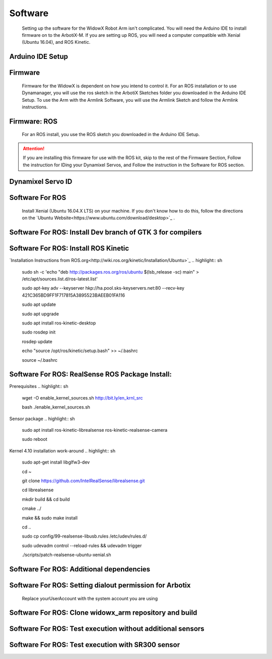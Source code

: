 Software
========

  Setting up the software for the WidowX Robot Arm isn't complicated. You will need the Arduino IDE to install firmware on to the ArbotiX-M. If you are setting up ROS, you will need a computer compatible with Xenial (Ubuntu 16.04), and ROS Kinetic.

  .. raw:: html
     :file: inclusion.html


Arduino IDE Setup
-----------------

.. raw:: html
   :url: http://www.trossenrobotics.com/Shared/readthedocs/arduinoIDEarbotix.html

Firmware
--------

  Firmware for the WidowX is dependent on how you intend to control it. For an ROS installation or to use Dynamanager, you will use the ros sketch in the ArbotiX Sketches folder you downloaded in the Arduino IDE Setup. To use the Arm with the Armlink Software, you will use the Armlink Sketch and follow the Armlink instructions.

Firmware: ROS
-------------

  For an ROS install, you use the ROS sketch you downloaded in the Arduino IDE Setup.



.. attention::
  If you are installing this firmware for use with the ROS kit, skip to the rest of the Firmware Section, Follow the instruction for IDing your Dynamixel Servos, and Follow the instruction in the Software for ROS section.

Dynamixel Servo ID
------------------

.. raw:: html
  :url: http://www.trossenrobotics.com/Shared/readthedocs/dynamixelServoID.html


Software For ROS
--------

  Install Xenial (Ubuntu 16.04.X LTS) on your machine. If you don't know how to do this, follow the directions on the `Ubuntu Website<https://www.ubuntu.com/download/desktop>`_ .

Software For ROS: Install Dev branch of GTK 3 for compilers
-----------------------------------------

.. highlight:: sh
  sudo apt-get install build-essential libgtk-3-dev

Software For ROS: Install ROS Kinetic
-------------------

`Installation Instructions from ROS.org<http://wiki.ros.org/kinetic/Installation/Ubuntu>`_
.. highlight:: sh
  sudo sh -c 'echo "deb http://packages.ros.org/ros/ubuntu $(lsb_release -sc) main" > /etc/apt/sources.list.d/ros-latest.list'

  sudo apt-key adv --keyserver hkp://ha.pool.sks-keyservers.net:80 --recv-key 421C365BD9FF1F717815A3895523BAEEB01FA116

  sudo apt update

  sudo apt upgrade

  sudo apt install ros-kinetic-desktop

  sudo rosdep init

  rosdep update

  echo "source /opt/ros/kinetic/setup.bash" >> ~/.bashrc

  source ~/.bashrc

Software For ROS: RealSense ROS Package Install:
------------------------------------------------

Prerequisites
.. highlight:: sh
  wget -O enable_kernel_sources.sh http://bit.ly/en_krnl_src

  bash ./enable_kernel_sources.sh

Sensor package
.. highlight:: sh
  sudo apt install ros-kinetic-librealsense ros-kinetic-realsense-camera

  sudo reboot

Kernel 4.10 installation work-around
.. highlight:: sh
  sudo apt-get install libglfw3-dev

  cd ~

  git clone https://github.com/IntelRealSense/librealsense.git

  cd librealsense

  mkdir build && cd build

  cmake ../

  make && sudo make install

  cd ..

  sudo cp config/99-realsense-libusb.rules /etc/udev/rules.d/

  sudo udevadm control --reload-rules && udevadm trigger

  ./scripts/patch-realsense-ubuntu-xenial.sh

Software For ROS: Additional dependencies
-----------------------------------------

.. highlight:: sh
  sudo apt install git htop

  sudo apt install ros-kinetic-moveit ros-kinetic-pcl-ros

Software For ROS: Setting dialout permission for Arbotix
--------------------------------------------------------

  Replace yourUserAccount with the system account you are using
.. highlight:: sh
  sudo usermod -a -G dialout yourUserAccount

  sudo reboot

Software For ROS: Clone widowx_arm repository and build
-------------------------------------------------------

.. highlight:: sh
  mkdir -p ~/widowx_arm/src

  cd ~/widowx_arm/src

  git clone https://github.com/Interbotix/widowx_arm.git .

  git clone https://github.com/Interbotix/arbotix_ros.git -b parallel_gripper

  cd ~/widowx_arm

  catkin_make

Software For ROS: Test execution without additional sensors
-----------------------------------------------------------

.. highlight:: sh
  cd ~/widowx_arm

  source devel/setup.bash

  roslaunch widowx_arm_bringup arm_moveit.launch sim:=false sr300:=false

Software For ROS: Test execution with SR300 sensor
--------------------------------------------------

.. highlight:: sh
  cd ~/widowx_arm

  source devel/setup.bash

  roslaunch widowx_arm_bringup arm_moveit.launch sim:=false sr300:=true
